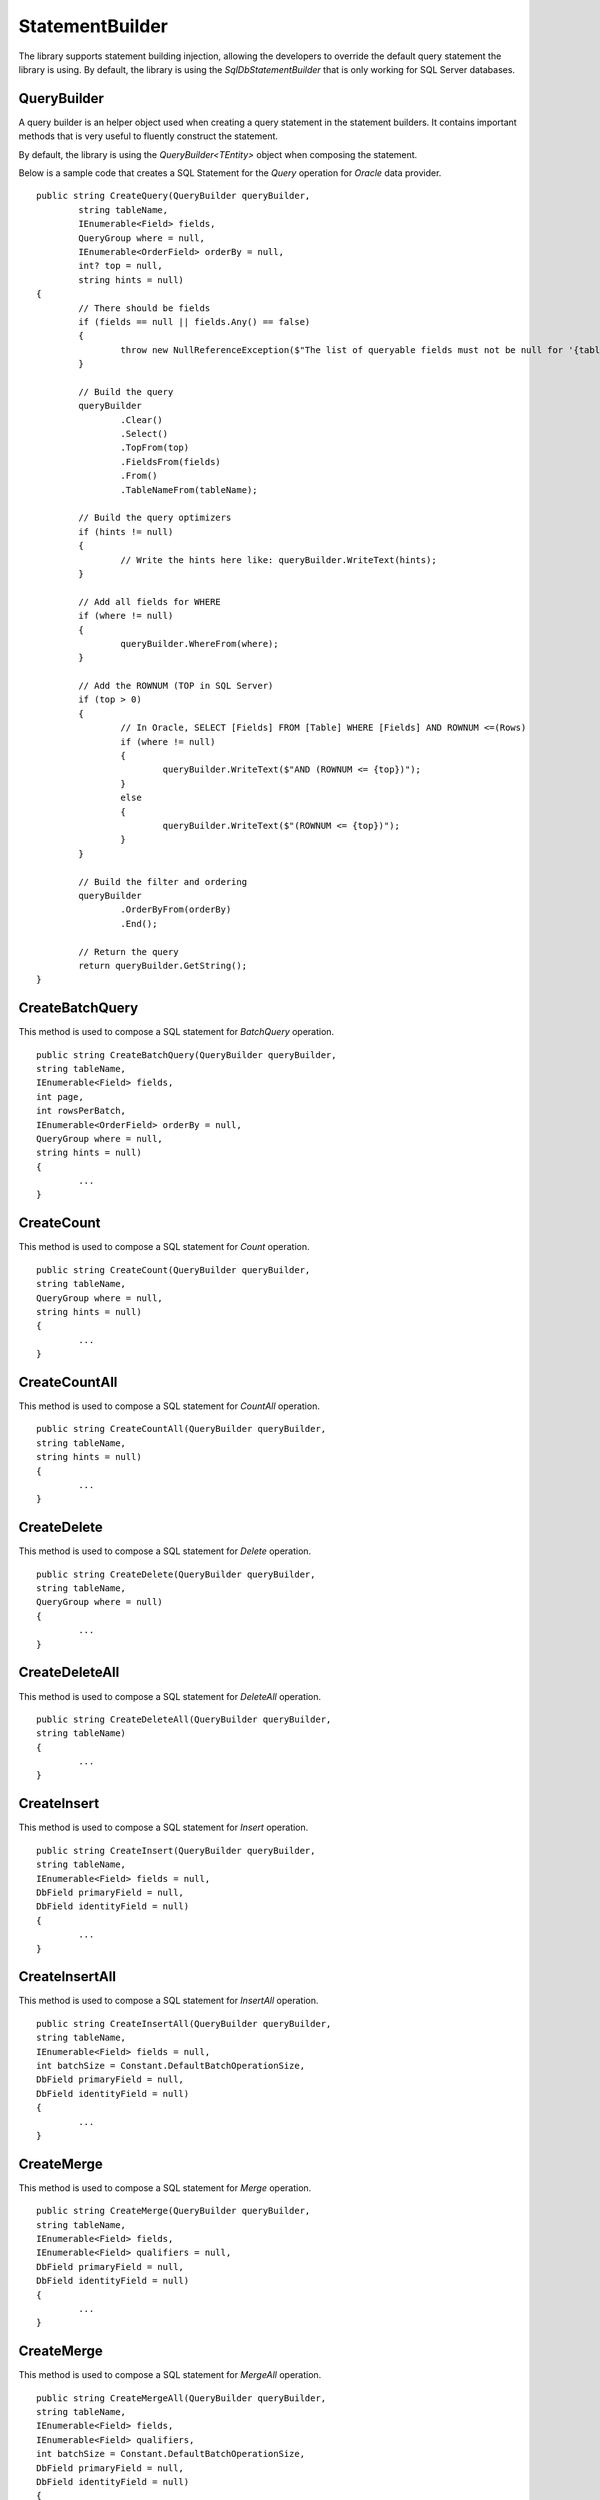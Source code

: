 StatementBuilder
================

The library supports statement building injection, allowing the developers to override the default query statement the library is using. By default, the library is using the `SqlDbStatementBuilder` that is only working for SQL Server databases.

QueryBuilder
------------

.. highlight:: none

A query builder is an helper object used when creating a query statement in the statement builders. It contains important methods that is very useful to fluently construct the statement.

By default, the library is using the `QueryBuilder<TEntity>` object when composing the statement.

Below is a sample code that creates a SQL Statement for the `Query` operation for `Oracle` data provider.

::

	public string CreateQuery(QueryBuilder queryBuilder,
		string tableName,
		IEnumerable<Field> fields,
		QueryGroup where = null,
		IEnumerable<OrderField> orderBy = null,
		int? top = null,
		string hints = null)
	{
		// There should be fields
		if (fields == null || fields.Any() == false)
		{
			throw new NullReferenceException($"The list of queryable fields must not be null for '{tableName}'.");
		}

		// Build the query
		queryBuilder
			.Clear()
			.Select()
			.TopFrom(top)
			.FieldsFrom(fields)
			.From()
			.TableNameFrom(tableName);
			
		// Build the query optimizers
		if (hints != null)
		{
			// Write the hints here like: queryBuilder.WriteText(hints);
		}
		
		// Add all fields for WHERE
		if (where != null)
		{
			queryBuilder.WhereFrom(where);
		}

		// Add the ROWNUM (TOP in SQL Server)
		if (top > 0)
		{
			// In Oracle, SELECT [Fields] FROM [Table] WHERE [Fields] AND ROWNUM <=(Rows)
			if (where != null)
			{
				queryBuilder.WriteText($"AND (ROWNUM <= {top})");
			}
			else
			{
				queryBuilder.WriteText($"(ROWNUM <= {top})");
			}
		}

		// Build the filter and ordering
		queryBuilder
			.OrderByFrom(orderBy)
			.End();

		// Return the query
		return queryBuilder.GetString();
	}

CreateBatchQuery
----------------

.. highlight:: none

This method is used to compose a SQL statement for `BatchQuery` operation.

::

	public string CreateBatchQuery(QueryBuilder queryBuilder,
        string tableName,
        IEnumerable<Field> fields,
        int page,
        int rowsPerBatch,
        IEnumerable<OrderField> orderBy = null,
        QueryGroup where = null,
        string hints = null)
	{
		...
	}

CreateCount
-----------

.. highlight:: none

This method is used to compose a SQL statement for `Count` operation.

::

	public string CreateCount(QueryBuilder queryBuilder,
        string tableName,
        QueryGroup where = null,
        string hints = null)
	{
		...
	}

CreateCountAll
--------------

.. highlight:: none

This method is used to compose a SQL statement for `CountAll` operation.

::

	public string CreateCountAll(QueryBuilder queryBuilder,
        string tableName,
        string hints = null)
	{
		...
	}

CreateDelete
------------

.. highlight:: none

This method is used to compose a SQL statement for `Delete` operation.

::

	public string CreateDelete(QueryBuilder queryBuilder,
        string tableName,
        QueryGroup where = null)
	{
		...
	}

CreateDeleteAll
---------------

.. highlight:: none

This method is used to compose a SQL statement for `DeleteAll` operation.

::

	public string CreateDeleteAll(QueryBuilder queryBuilder,
        string tableName)
	{
		...
	}

CreateInsert
------------

.. highlight:: none

This method is used to compose a SQL statement for `Insert` operation.

::

	public string CreateInsert(QueryBuilder queryBuilder,
        string tableName,
        IEnumerable<Field> fields = null,
        DbField primaryField = null,
        DbField identityField = null)
	{
		...
	}
	
CreateInsertAll
---------------

.. highlight:: none

This method is used to compose a SQL statement for `InsertAll` operation.

::

	public string CreateInsertAll(QueryBuilder queryBuilder,
        string tableName,
        IEnumerable<Field> fields = null,
        int batchSize = Constant.DefaultBatchOperationSize,
        DbField primaryField = null,
        DbField identityField = null)
	{
		...
	}

CreateMerge
-----------

.. highlight:: none

This method is used to compose a SQL statement for `Merge` operation.

::

	public string CreateMerge(QueryBuilder queryBuilder,
        string tableName,
        IEnumerable<Field> fields,
        IEnumerable<Field> qualifiers = null,
        DbField primaryField = null,
        DbField identityField = null)
	{
		...
	}

CreateMerge
-----------

.. highlight:: none

This method is used to compose a SQL statement for `MergeAll` operation.

::

	public string CreateMergeAll(QueryBuilder queryBuilder,
        string tableName,
        IEnumerable<Field> fields,
        IEnumerable<Field> qualifiers,
        int batchSize = Constant.DefaultBatchOperationSize,
        DbField primaryField = null,
        DbField identityField = null)
	{
		...
	}

CreateQuery
-----------

.. highlight:: none

This method is used to compose a SQL statement for `Query` operation.

::

	public string CreateQuery(QueryBuilder queryBuilder,
        string tableName,
        IEnumerable<Field> fields,
        QueryGroup where = null,
        IEnumerable<OrderField> orderBy = null,
        int? top = null,
        string hints = null)
	{
		...
	}

CreateQueryAll
--------------

.. highlight:: none

This method is used to compose a SQL statement for `QueryAll` operation.

::

	public string CreateQueryAll(QueryBuilder queryBuilder,
        string tableName,
        IEnumerable<Field> fields,
        IEnumerable<OrderField> orderBy = null,
        string hints = null)
	{
		...
	}

CreateTruncate
--------------

.. highlight:: none

This method is used to compose a SQL statement for `Truncate` operation.

::

	public string CreateTruncate(QueryBuilder queryBuilder,
        string tableName)
	{
		...
	}

CreateUpdate
------------

.. highlight:: none

This method is used to compose a SQL statement for `Update` operation.

::

	public string CreateUpdate(QueryBuilder queryBuilder,
        string tableName,
        IEnumerable<Field> fields,
        QueryGroup where = null,
        DbField primaryField = null,
        DbField identityField = null)
	{
		...
	}
	
CreateUpdateAll
---------------

.. highlight:: none

This method is used to compose a SQL statement for `UpdateAll` operation.

::

	public string CreateUpdateAll(QueryBuilder queryBuilder,
        string tableName,
        IEnumerable<Field> fields,
        IEnumerable<Field> qualifiers,
        int batchSize = Constant.DefaultBatchOperationSize,
        DbField primaryField = null,
        DbField identityField = null)
	{
		...
	}

Cutomizing a Builder
--------------------

.. highlight:: c#

The main reason why the library supports the statement builder is to allow the developers override the default statement builder of the library. By default, the library statement builder is only limited for SQL Server providers (as SQL Statements). However, it will fail if the library is being used to access the Oracle, MySql or any other providers.

To create a custom statement builder, simply create a class and implements the `Interfaces.IStatementBuilder` interface.

::

	public class OracleDbStatementBuilder : IStatementBuilder
	{
		// Implements the IStatementBuilder methods here
	}

Once the custom statement builder is created, it then can be used as an injectable object into the repository. See sample below injecting a statement builder for Oracle provider.

::

	var statementBuilder = new OracleDbStatementBuilder();
	var repository = new DbRepository<SqlConnection>(@"Server=.;Database=Northwind;Integrated Security=SSPI;", statementBuilder);

With the code snippets above, everytime the repository operation methods is being called, the `OracleStatementBuilder` corresponding method will be executed.

SqlDbStatementBuilder
---------------------

.. highlight:: c#

By default, the library is using the `SqlDbStatementBuilder` object for the statement builder. As discussed above, when creating a custom statement builder, it can then be injected as an object in the repository. However, if the developer wants to map the statement builder by provider level, this feature comes into the play.

The mapper is of static type `StatementBuilderMapper`.

The following are the methods of this object.

- **Get**: returns the instance of statement builder by type (of type `System.Data.IDbConnection`).
- **Map**: maps the custom statement builder to a type (of type `System.Data.IDbConnection`).

Mapping a statement builder enables the developer to map the custom statement builder by provider level. 

Let say for example, if the developers created the following repositories:

 - CustomerRepository (for `SqlConnection`)
 - ProductRepository (for `SqlConnection`)
 - OrderRepository (for `OracleConnection`)
 - CompanyRepository (for `OleDbConnection`)

Then, by mapping a custom statement builders, it will enable the library to summon the statement builder based on the provider of the repository. With the following repositories defined above, the developers must implement atleast two (2) custom statement builder (one for Oracle provider and one for OleDb provider).

Let say the developer created 2 new custom statement builders named:

 - OracleStatementBuilder
 - OleDbStatementBuilder

The developers can now map the following statement builders into the repositories by provider level. Below is the sample way on how to do it.

::

	StatementBuilderMapper.Map(typeof(OracleConnection), new OracleStatementBuilder());
	StatementBuilderMapper.Map(typeof(OleDbConnection), new OleDbStatementBuilder());

The object `StatementBuilderMapper.Map` is callable everywhere in the application as it was implemented in s static way. Make sure to call it once, or else, an exception will be thrown.
